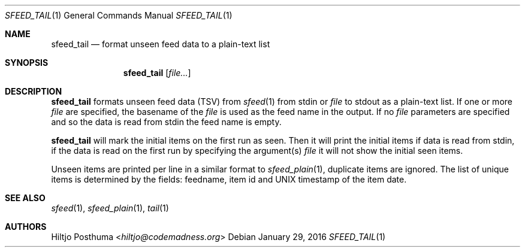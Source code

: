 .Dd January 29, 2016
.Dt SFEED_TAIL 1
.Os
.Sh NAME
.Nm sfeed_tail
.Nd format unseen feed data to a plain-text list
.Sh SYNOPSIS
.Nm
.Op Ar file...
.Sh DESCRIPTION
.Nm
formats unseen feed data (TSV) from
.Xr sfeed 1
from stdin or
.Ar file
to stdout as a plain-text list. If one or more
.Ar file
are specified, the basename of the
.Ar file
is used as the feed name in the output. If no
.Ar file
parameters are specified and so the data is read from stdin the feed name
is empty.
.Pp
.Nm
will mark the initial items on the first run as seen. Then it will print the
initial items if data is read from stdin, if the data is read on the first
run by specifying the argument(s)
.Ar file
it will not show the initial seen items.
.Pp
Unseen items are printed per line in a similar format to
.Xr sfeed_plain 1 ,
duplicate items are ignored. The list of unique items is determined by the
fields: feedname, item id and UNIX timestamp of the item date.
.Sh SEE ALSO
.Xr sfeed 1 ,
.Xr sfeed_plain 1 ,
.Xr tail 1
.Sh AUTHORS
.An Hiltjo Posthuma Aq Mt hiltjo@codemadness.org
